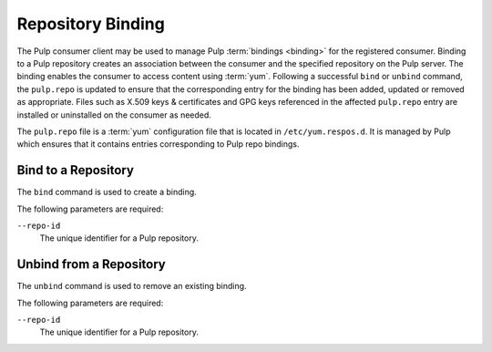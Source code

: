 Repository Binding
==================

The Pulp consumer client may be used to manage Pulp :term:`bindings <binding>`
for the registered consumer.  Binding to a Pulp repository creates an association
between the consumer and the specified repository on the Pulp server.  The binding
enables the consumer to access content using :term:`yum`.  Following a successful
``bind`` or ``unbind`` command, the ``pulp.repo`` is updated to ensure that the
corresponding entry for the binding has been added, updated or removed as appropriate.
Files such as X.509 keys & certificates and GPG keys referenced in the affected
``pulp.repo`` entry are installed or uninstalled on the consumer as needed.

.. _pulp_repo_file:

The ``pulp.repo`` file is a :term:`yum` configuration file that is located
in ``/etc/yum.respos.d``.  It is managed by Pulp which ensures that it contains
entries corresponding to Pulp repo bindings.


Bind to a Repository
--------------------

The ``bind`` command is used to create a binding.

The following parameters are required:

``--repo-id``
  The unique identifier for a Pulp repository.


Unbind from a Repository
------------------------

The ``unbind`` command is used to remove an existing binding.

The following parameters are required:

``--repo-id``
  The unique identifier for a Pulp repository.